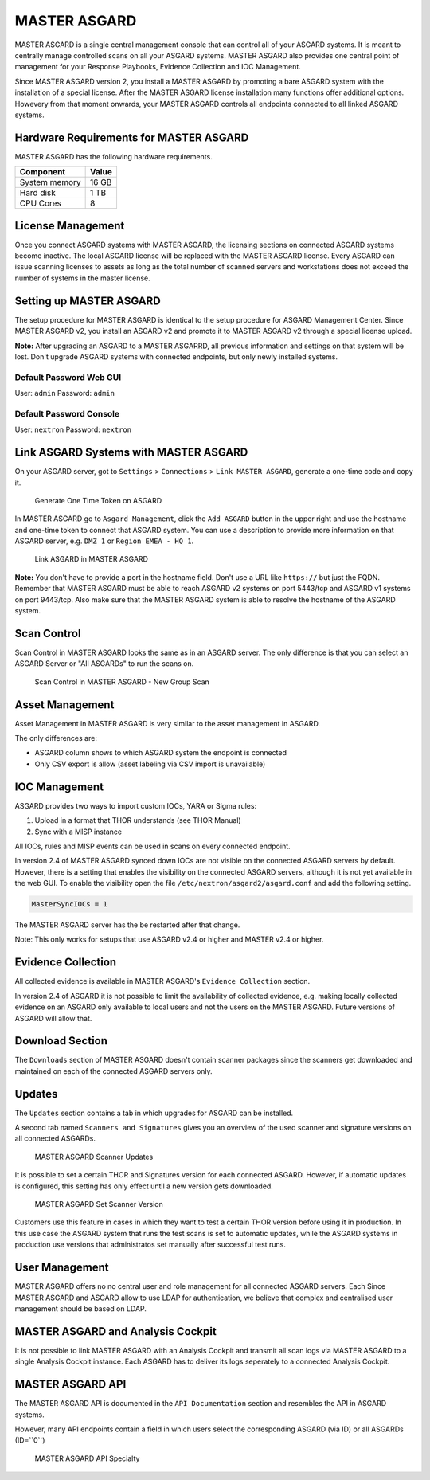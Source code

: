 
MASTER ASGARD
=============

MASTER ASGARD is a single central management console that can control all of your ASGARD systems. It is meant to centrally manage controlled scans on all your ASGARD systems. MASTER ASGARD also provides one central point of management for your Response Playbooks, Evidence Collection and IOC Management. 

Since MASTER ASGARD version 2, you install a MASTER ASGARD by promoting a bare ASGARD system with the installation of a special license. After the MASTER ASGARD license installation many functions offer additional options. Howevery from that moment onwards, your MASTER ASGARD controls all endpoints connected to all linked ASGARD systems. 

Hardware Requirements for MASTER ASGARD
---------------------------------------

MASTER ASGARD has the following hardware requirements.

=================== =======
Component           Value
=================== =======
System memory       16 GB
Hard disk           1 TB 
CPU Cores           8
=================== =======

License Management
------------------

Once you connect ASGARD systems with MASTER ASGARD, the licensing sections on connected ASGARD systems become inactive. The local ASGARD license will be replaced with the MASTER ASGARD license. Every ASGARD can issue scanning licenses to assets as long as the total number of scanned servers and workstations does not exceed the number of systems in the master license.

Setting up MASTER ASGARD
------------------------

The setup procedure for MASTER ASGARD is identical to the setup procedure for ASGARD Management Center. 
Since MASTER ASGARD v2, you install an ASGARD v2 and promote it to MASTER ASGARD v2 through a special license upload.

**Note:** After upgrading an ASGARD to a MASTER ASGARRD, all previous information and settings on that system will be lost. Don't upgrade ASGARD systems with connected endpoints, but only newly installed systems. 

Default Password Web GUI
^^^^^^^^^^^^^^^^^^^^^^^^

User: ``admin``
Password: ``admin`` 

Default Password Console
^^^^^^^^^^^^^^^^^^^^^^^^

User: ``nextron`` 
Password: ``nextron``

Link ASGARD Systems with MASTER ASGARD 
--------------------------------------

On your ASGARD server, got to ``Settings`` > ``Connections`` > ``Link MASTER ASGARD``, generate a one-time code and copy it. 

.. figure:: ../images/link-master1.png
   :target: ../_images/link-master1.png
   :alt: Generate One Time Token

   Generate One Time Token on ASGARD

In MASTER ASGARD go to ``Asgard Management``, click the ``Add ASGARD`` button in the upper right and use the hostname and one-time token to connect that ASGARD system. You can use a description to provide more information on that ASGARD server, e.g. ``DMZ 1`` or ``Region EMEA - HQ 1``. 

.. figure:: ../images/link-master2.png
   :target: ../_images/link-master2.png
   :alt: Link ASGARD in MASTER ASGARD

   Link ASGARD in MASTER ASGARD

**Note:** You don't have to provide a port in the hostname field. Don't use a URL like ``https://`` but just the FQDN. Remember that MASTER ASGARD must be able to reach ASGARD v2 systems on port 5443/tcp and ASGARD v1 systems on port 9443/tcp. Also make sure that the MASTER ASGARD system is able to resolve the hostname of the ASGARD system. 

Scan Control
------------

Scan Control in MASTER ASGARD looks the same as in an ASGARD server. The only difference is that you can select an ASGARD Server or "All ASGARDs" to run the scans on.  

.. figure:: ../images/master-asgard-scan-control.png
   :target: ../_images/master-asgard-scan-control.png
   :alt: MASTER ASGARD Scan Control

   Scan Control in MASTER ASGARD - New Group Scan

Asset Management
----------------

Asset Management in MASTER ASGARD is very similar to the asset management in ASGARD. 

The only differences are:

* ASGARD column shows to which ASGARD system the endpoint is connected
* Only CSV export is allow (asset labeling via CSV import is unavailable)

IOC Management
--------------

ASGARD provides two ways to import custom IOCs, YARA or Sigma rules:

1. Upload in a format that THOR understands (see THOR Manual)  
2. Sync with a MISP instance

All IOCs, rules and MISP events can be used in scans on every connected endpoint. 

In version 2.4 of MASTER ASGARD synced down IOCs are not visible on the connected ASGARD servers by default. However, there is a setting that enables the visibility on the connected ASGARD servers, although it is not yet available in the web GUI. To enable the visibility open the file ``/etc/nextron/asgard2/asgard.conf`` and add the following setting. 

.. code:: bash

   MasterSyncIOCs = 1

The MASTER ASGARD server has the be restarted after that change. 

Note: This only works for setups that use ASGARD v2.4 or higher and MASTER v2.4 or higher.

Evidence Collection 
-------------------

All collected evidence is available in MASTER ASGARD's ``Evidence Collection`` section. 

In version 2.4 of ASGARD it is not possible to limit the availability of collected evidence, e.g. making locally collected evidence on an ASGARD only available to local users and not the users on the MASTER ASGARD. Future versions of ASGARD will allow that.

Download Section 
----------------

The ``Downloads`` section of MASTER ASGARD doesn't contain scanner packages since the scanners get downloaded and maintained on each of the connected ASGARD servers only. 

Updates
-------

The ``Updates`` section contains a tab in which upgrades for ASGARD can be installed. 

A second tab named ``Scanners and Signatures`` gives you an overview of the used scanner and signature versions on all connected ASGARDs. 

.. figure:: ../images/scanner-updates1.png
   :target: ../_images/scanner-updates1.png
   :alt: MASTER ASGARD Scanner Updates

   MASTER ASGARD Scanner Updates

It is possible to set a certain THOR and Signatures version for each connected ASGARD. However, if automatic updates is configured, this setting has only effect until a new version gets downloaded. 

.. figure:: ../images/scanner-updates2.png
   :target: ../_images/scanner-updates2.png
   :alt: MASTER ASGARD Set Scanner Version

   MASTER ASGARD Set Scanner Version

Customers use this feature in cases in which they want to test a certain THOR version before using it in production. In this use case the ASGARD system that runs the test scans is set to automatic updates, while the ASGARD systems in production use versions that administratos set manually after successful test runs. 

User Management
---------------

MASTER ASGARD offers no no central user and role management for all connected ASGARD servers. Each Since MASTER ASGARD and ASGARD allow to use LDAP for authentication, we believe that complex and centralised user management should be based on LDAP.

MASTER ASGARD and Analysis Cockpit
----------------------------------

It is not possible to link MASTER ASGARD with an Analysis Cockpit and transmit all scan logs via MASTER ASGARD to a single Analysis Cockpit instance. Each ASGARD has to deliver its logs seperately to a connected Analysis Cockpit.

MASTER ASGARD API
-----------------

The MASTER ASGARD API is documented in the ``API Documentation`` section and resembles the API in ASGARD systems. 

However, many API endpoints contain a field in which users select the corresponding ASGARD (via ID) or all ASGARDs (ID=``0``) 

.. figure:: ../images/master-api1.png
   :target: ../_images/master-api1.png
   :alt: MASTER ASGARD API Specialty

   MASTER ASGARD API Specialty
